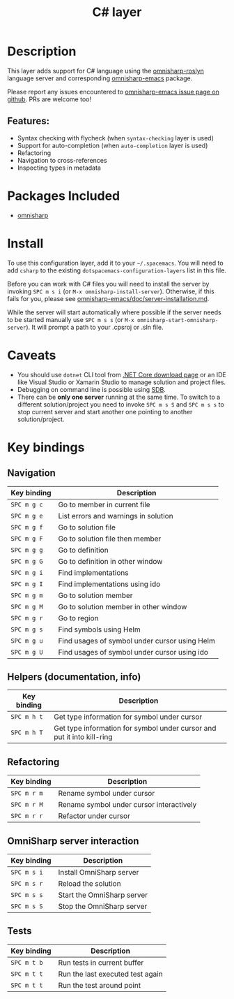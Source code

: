 #+TITLE: C# layer

#+TAGS: general|layer|multi-paradigm|programming

[[file:img/csharp.png]]

* Table of Contents                     :TOC_4_gh:noexport:
- [[#description][Description]]
  - [[#features][Features:]]
- [[#packages-included][Packages Included]]
- [[#install][Install]]
- [[#caveats][Caveats]]
- [[#key-bindings][Key bindings]]
  - [[#navigation][Navigation]]
  - [[#helpers-documentation-info][Helpers (documentation, info)]]
  - [[#refactoring][Refactoring]]
  - [[#omnisharp-server-interaction][OmniSharp server interaction]]
  - [[#tests][Tests]]

* Description
This layer adds support for C# language using the [[https://github.com/OmniSharp/omnisharp-roslyn][omnisharp-roslyn]] language
server and corresponding [[https://github.com/OmniSharp/omnisharp-emacs][omnisharp-emacs]] package.

Please report any issues encountered to [[https://github.com/OmniSharp/omnisharp-emacs/issues][omnisharp-emacs issue page on github]].
PRs are welcome too!

** Features:
- Syntax checking with flycheck (when =syntax-checking= layer is used)
- Support for auto-completion (when =auto-completion= layer is used)
- Refactoring
- Navigation to cross-references
- Inspecting types in metadata

* Packages Included
- [[https://github.com/OmniSharp/omnisharp-emacs][omnisharp]]

* Install
To use this configuration layer, add it to your =~/.spacemacs=. You will need to
add =csharp= to the existing =dotspacemacs-configuration-layers= list in this
file.

Before you can work with C# files you will need to install the server by invoking
~SPC m s i~ (or =M-x omnisharp-install-server=). Otherwise, if this fails for
you, please see [[https://github.com/OmniSharp/omnisharp-emacs/blob/master/doc/server-installation.md][omnisharp-emacs/doc/server-installation.md]].

While the server will start automatically where possible if the
server needs to be started manually use ~SPC m s s~ (or
=M-x omnisharp-start-omnisharp-server=). It will prompt a path to your .cpsroj
or .sln file.

* Caveats
- You should use =dotnet= CLI tool from [[https://www.microsoft.com/net/download/core][.NET Core download page]] or an IDE like
  Visual Studio or Xamarin Studio to manage solution and project files.
- Debugging on command line is possible using [[https://github.com/mono/sdb][SDB]].
- There can be *only one server* running at the same time. To switch to a different
  solution/project you need to invoke ~SPC m s S~ and ~SPC m s s~ to stop
  current server and start another one pointing to another solution/project.

* Key bindings
** Navigation

| Key binding | Description                                   |
|-------------+-----------------------------------------------|
| ~SPC m g c~ | Go to member in current file                  |
| ~SPC m g e~ | List errors and warnings in solution          |
| ~SPC m g f~ | Go to solution file                           |
| ~SPC m g F~ | Go to solution file then member               |
| ~SPC m g g~ | Go to definition                              |
| ~SPC m g G~ | Go to definition in other window              |
| ~SPC m g i~ | Find implementations                          |
| ~SPC m g I~ | Find implementations using ido                |
| ~SPC m g m~ | Go to solution member                         |
| ~SPC m g M~ | Go to solution member in other window         |
| ~SPC m g r~ | Go to region                                  |
| ~SPC m g s~ | Find symbols using Helm                       |
| ~SPC m g u~ | Find usages of symbol under cursor using Helm |
| ~SPC m g U~ | Find usages of symbol under cursor using ido  |

** Helpers (documentation, info)

| Key binding | Description                                                            |
|-------------+------------------------------------------------------------------------|
| ~SPC m h t~ | Get type information for symbol under cursor                           |
| ~SPC m h T~ | Get type information for symbol under cursor and put it into kill-ring |

** Refactoring

| Key binding | Description                              |
|-------------+------------------------------------------|
| ~SPC m r m~ | Rename symbol under cursor               |
| ~SPC m r M~ | Rename symbol under cursor interactively |
| ~SPC m r r~ | Refactor under cursor                    |

** OmniSharp server interaction

| Key binding | Description                |
|-------------+----------------------------|
| ~SPC m s i~ | Install OmniSharp server   |
| ~SPC m s r~ | Reload the solution        |
| ~SPC m s s~ | Start the OmniSharp server |
| ~SPC m s S~ | Stop the OmniSharp server  |

** Tests

| Key binding | Description                      |
|-------------+----------------------------------|
| ~SPC m t b~ | Run tests in current buffer      |
| ~SPC m t t~ | Run the last executed test again |
| ~SPC m t t~ | Run the test around point        |
